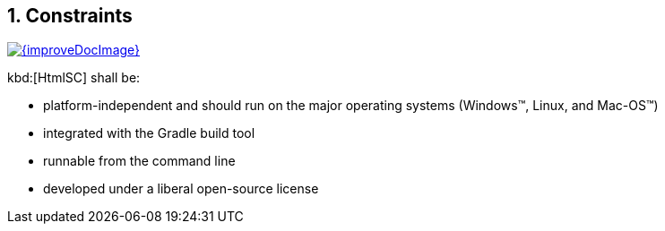 
:numbered:
== Constraints

image::{improveDocImage}[link={repositoryDocsDir}arc42/chap-02-Constraints.adoc, float=right]

kbd:[HtmlSC] shall be:

* platform-independent and should run on the major operating systems
(Windows(TM), Linux, and Mac-OS(TM))
* integrated with the Gradle build tool
* runnable from the command line
* developed under a liberal open-source license
